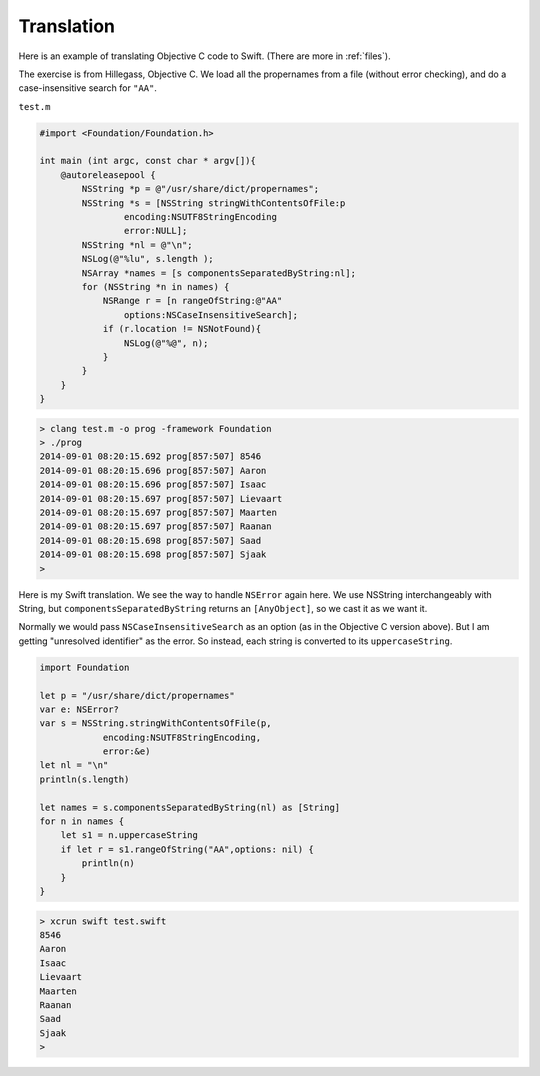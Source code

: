 .. _translation:

###########
Translation
###########

Here is an example of translating Objective C code to Swift.  (There are more in :ref:`files`).

The exercise is from Hillegass, Objective C.  We load all the propernames from a file (without error checking), and do a case-insensitive search for ``"AA"``.

``test.m``

.. sourcecode:: bash

    #import <Foundation/Foundation.h>

    int main (int argc, const char * argv[]){
        @autoreleasepool {
            NSString *p = @"/usr/share/dict/propernames";
            NSString *s = [NSString stringWithContentsOfFile:p
                    encoding:NSUTF8StringEncoding
                    error:NULL];
            NSString *nl = @"\n";
            NSLog(@"%lu", s.length );
            NSArray *names = [s componentsSeparatedByString:nl];
            for (NSString *n in names) {
                NSRange r = [n rangeOfString:@"AA"
                    options:NSCaseInsensitiveSearch];
                if (r.location != NSNotFound){
                    NSLog(@"%@", n);
                }
            }
        }
    }

.. sourcecode:: bash

    > clang test.m -o prog -framework Foundation
    > ./prog
    2014-09-01 08:20:15.692 prog[857:507] 8546
    2014-09-01 08:20:15.696 prog[857:507] Aaron
    2014-09-01 08:20:15.696 prog[857:507] Isaac
    2014-09-01 08:20:15.697 prog[857:507] Lievaart
    2014-09-01 08:20:15.697 prog[857:507] Maarten
    2014-09-01 08:20:15.697 prog[857:507] Raanan
    2014-09-01 08:20:15.698 prog[857:507] Saad
    2014-09-01 08:20:15.698 prog[857:507] Sjaak
    > 

Here is my Swift translation.  We see the way to handle ``NSError`` again here.  We use NSString interchangeably with String, but ``componentsSeparatedByString`` returns an ``[AnyObject]``, so we cast it as we want it.

Normally we would pass ``NSCaseInsensitiveSearch`` as an option (as in the Objective C version above).  But I am getting "unresolved identifier" as the error.  So instead, each string is converted to its ``uppercaseString``.

.. sourcecode:: bash

    import Foundation

    let p = "/usr/share/dict/propernames"
    var e: NSError?
    var s = NSString.stringWithContentsOfFile(p,
                encoding:NSUTF8StringEncoding,
                error:&e)
    let nl = "\n"
    println(s.length)

    let names = s.componentsSeparatedByString(nl) as [String]
    for n in names {
        let s1 = n.uppercaseString
        if let r = s1.rangeOfString("AA",options: nil) {
            println(n)
        }
    }

.. sourcecode:: bash

    > xcrun swift test.swift
    8546
    Aaron
    Isaac
    Lievaart
    Maarten
    Raanan
    Saad
    Sjaak
    >



